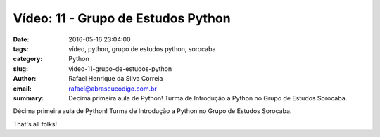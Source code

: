 Vídeo: 11 - Grupo de Estudos Python
###################################

:date: 2016-05-16 23:04:00
:tags: vídeo, python, grupo de estudos python, sorocaba
:category: Python
:slug: video-11-grupo-de-estudos-python
:author: Rafael Henrique da Silva Correia
:email:  rafael@abraseucodigo.com.br
:summary: Décima primeira aula de Python! Turma de Introdução a Python no Grupo de Estudos Sorocaba.

Décima primeira aula de Python! Turma de Introdução a Python no Grupo de Estudos Sorocaba.

.. youtube:: v6pLxTQ9MrE

That's all folks!
